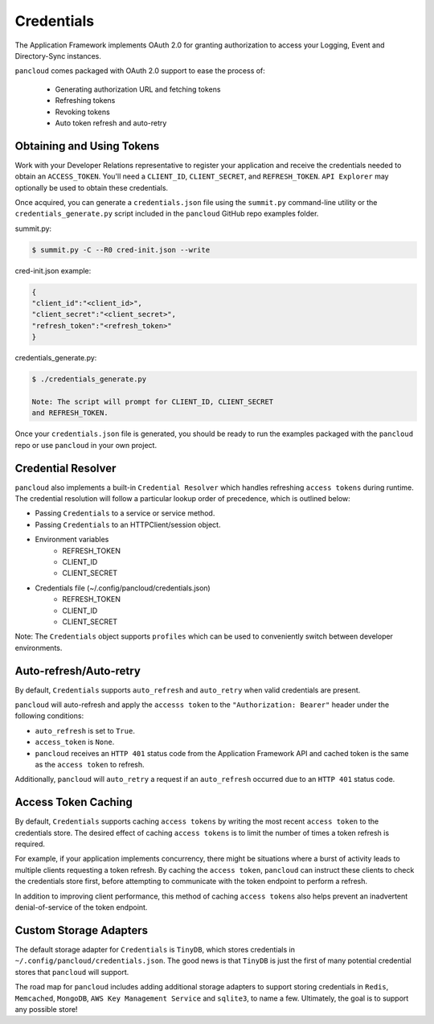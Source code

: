.. _credentials:

Credentials
===========

The Application Framework implements OAuth 2.0 for granting authorization to
access your Logging, Event and Directory-Sync instances.

``pancloud`` comes packaged with OAuth 2.0 support to ease the process of:

   - Generating authorization URL and fetching tokens
   - Refreshing tokens
   - Revoking tokens
   - Auto token refresh and auto-retry

Obtaining and Using Tokens
--------------------------

Work with your Developer Relations representative to register your
application and receive the credentials needed to obtain an ``ACCESS_TOKEN``.
You'll need a ``CLIENT_ID``, ``CLIENT_SECRET``, and ``REFRESH_TOKEN``.
``API Explorer`` may optionally be used to obtain these credentials.

Once acquired, you can generate a ``credentials.json`` file using the
``summit.py`` command-line utility or the ``credentials_generate.py``
script included in the ``pancloud`` GitHub repo examples folder.

summit.py:

.. code-block:: console

    $ summit.py -C --R0 cred-init.json --write

cred-init.json example:

.. code-block:: json

    {
    "client_id":"<client_id>",
    "client_secret":"<client_secret>",
    "refresh_token":"<refresh_token>"
    }

credentials_generate.py:

.. code-block:: console

    $ ./credentials_generate.py

    Note: The script will prompt for CLIENT_ID, CLIENT_SECRET
    and REFRESH_TOKEN.


Once your ``credentials.json`` file is generated, you should be ready
to run the examples packaged with the ``pancloud`` repo or use ``pancloud``
in your own project.

Credential Resolver
-------------------
``pancloud`` also implements a built-in ``Credential Resolver`` which
handles refreshing ``access tokens`` during runtime. The credential
resolution will follow a particular lookup order of precedence, which
is outlined below:

* Passing ``Credentials`` to a service or service method.
* Passing ``Credentials`` to an HTTPClient/session object.
* Environment variables
    * REFRESH_TOKEN
    * CLIENT_ID
    * CLIENT_SECRET
* Credentials file (~/.config/pancloud/credentials.json)
    * REFRESH_TOKEN
    * CLIENT_ID
    * CLIENT_SECRET

Note: The ``Credentials`` object supports ``profiles`` which can be
used to conveniently switch between developer environments.

Auto-refresh/Auto-retry
-----------------------
By default, ``Credentials`` supports ``auto_refresh`` and ``auto_retry``
when valid credentials are present.

``pancloud`` will auto-refresh and apply the ``accesss token`` to the
``"Authorization: Bearer"`` header under the following conditions:

* ``auto_refresh`` is set to ``True``.
* ``access_token`` is ``None``.
* ``pancloud`` receives an ``HTTP 401`` status code from the Application Framework API and cached token is the same as the ``access token`` to refresh.

Additionally, ``pancloud`` will ``auto_retry`` a request if an
``auto_refresh`` occurred due to an ``HTTP 401`` status code.

Access Token Caching
--------------------
By default, ``Credentials`` supports caching ``access tokens`` by writing the
most recent ``access token`` to the credentials store. The desired effect
of caching ``access tokens`` is to limit the number of times a token
refresh is required.

For example, if your application implements concurrency,
there might be situations where a burst of activity leads to multiple clients
requesting a token refresh. By caching the ``access token``, ``pancloud``
can instruct these clients to check the credentials store first, before
attempting to communicate with the token endpoint to perform a refresh.

In addition to improving client performance, this method of caching
``access tokens`` also helps prevent an inadvertent denial-of-service
of the token endpoint.

Custom Storage Adapters
-----------------------
The default storage adapter for ``Credentials`` is ``TinyDB``, which
stores credentials in ``~/.config/pancloud/credentials.json``. The good
news is that ``TinyDB`` is just the first of many potential credential
stores that ``pancloud`` will support.

The road map for ``pancloud`` includes adding additional storage adapters
to support storing credentials in ``Redis``, ``Memcached``, ``MongoDB``,
``AWS Key Management Service`` and ``sqlite3``, to name a few. Ultimately,
the goal is to support any possible store!

